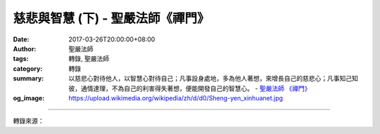 慈悲與智慧 (下) - 聖嚴法師《禪門》
##################################

:date: 2017-03-26T20:00:00+08:00
:author: 聖嚴法師
:tags: 轉錄, 聖嚴法師
:category: 轉錄
:summary: 以慈悲心對待他人，以智慧心對待自己；凡事設身處地，多為他人著想，來增長自己的慈悲心；凡事知己知彼，通情達理，不為自己的利害得失著想，便能開發自己的智慧心。
          - `聖嚴法師`_ `《禪門》`_
:og_image: https://upload.wikimedia.org/wikipedia/zh/d/d0/Sheng-yen_xinhuanet.jpg

.. raw:: html

  <p>摘錄自《禪門》慈悲與智慧 (下)<br/> 文／聖嚴法師 圖／常豫</p><p>  (五) 以慈悲心對待他人</p><p> 對他人要用慈悲心，盡自己的能力去關懷幫助需要幫助的人。我的弟子中曾經有人跟我說：「師父！你要給我權，我就可以去指揮人，把事情辦好。」我回答說：「我自己也無權，你若希望得到他人的支持，一定要多體諒人、幫助人，經常做他人的貴人。這樣就可以得到大家心悅誠服的擁護，才能把事情辦好。」</p><p> 慈悲的人是不求回報的，在一個家庭中的夫妻之間，往往一方會對另一方照顧得無微不至，但都得不到對方的感激；許多父母，對子女呵護備至，但卻得不到子女的感恩。常常有人認為這是自己業障深重，沒有修到好的因緣，才會碰到這樣糟的親屬。其實這是因為自己的慈悲心不夠，才會跟他人計較得失。</p><p>  (六) 以智慧心對待自己</p><p> 有智慧的人是沒有煩惱的。在日常生活中，時時要調伏自己的心念。當在失望、生氣、悲傷、嫉妒、怨恨時，要立刻設法化解這些情緒。當在計較、比較、貢高我慢時，要立刻用佛法來平衡自己的心態。要做一個自知自明的智者。最愚癡的是，明明知道有智慧的人沒有煩惱，而卻又在自尋煩惱。不過，當你體認到自己的智慧不足時，智慧已經在增長了，所以自認愚癡，便與智慧相應。</p><p> 譬如聽到醫生宣判你活不過一個星期，如果你能在未死之前，盡一切的努力，使得自己活得更有意義，這是智慧。如果因為知道即將死亡而害怕恐懼，精神失控，自惱惱人，或者靜靜地等死，這就是愚癡。</p><p> 曾經有一位我們東初禪寺的護法，鄒葦澄居士，得了癌症。我去探望時問他：「你害怕嗎？你的雙腿被截掉，每天在醫院都做些什麼？」他回答說：「我的腿本來就不聽使喚，十分難受，被切掉了真好。我每天在念佛，也在計畫於出院後，要畫畫捐給東初禪寺義賣，更在勸我的孩子們皈依三寶，信佛念佛，所以是在病榻上度眾生。」這位居士沒有多久就往生了，他走得十分安詳、平靜，這就是有智慧的人。</p><p> 慈悲的行為，一定要以智慧來判斷，否則往往適得其反，存好心做好事，反而害了被你幫助的人。智慧的運用，一定要以慈悲做背景，否則會流於空談，發大心說大話，實際上幫助不到人。</p><p>  (七) 如何開發慈悲心與智慧心</p><p> 要知福、惜福、多培福，處處廣結善緣。凡事設身處地，多為他人著想，來增長自己的慈悲心。</p><p> 要識己、識人、識進退，時時身心平安。凡事要知己知彼，通情達理，不為自己的利害得失著想，便能開發自己的智慧心。</p><p> 以持戒修福，多念佛菩薩的聖號，來培養自己的慈悲心。</p><p> 以禮佛修定，多讀佛典經論，來增進自己的智慧心。</p>

.. image:: https://scontent-tpe1-1.xx.fbcdn.net/v/t31.0-8/17349762_1457136047676253_3011784257967451263_o.jpg?oh=3193912ae4119a19fed842a4d2e5c7ae&oe=5958F6DE
   :align: center
   :alt: 慈悲與智慧 (下)

----

轉錄來源：

.. raw:: html

  <iframe src="https://www.facebook.com/plugins/post.php?href=https%3A%2F%2Fwww.facebook.com%2FDDMCHAN%2Fposts%2F1457136047676253%3A0&width=500" width="500" height="518" style="border:none;overflow:hidden" scrolling="no" frameborder="0" allowTransparency="true"></iframe>

.. _聖嚴法師: http://www.shengyen.org/
.. _《禪門》: http://www.book853.com/show.aspx?id=86&cid=170
